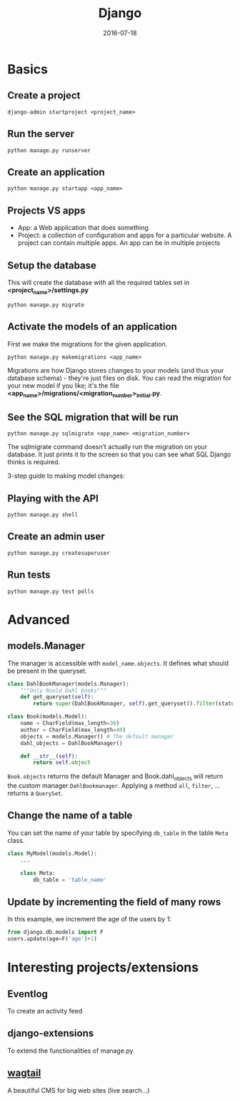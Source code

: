 #+TITLE: Django
#+DATE: 2016-07-18
#+HTML_HEAD: <link rel="stylesheet" type="text/css" href="http://thomasf.github.io/solarized-css/solarized-light.min.css" />
#+OPTIONS: num:0 toc:1 html-postamble:nil

* Basics
** Create a project

#+BEGIN_SRC shell
django-admin startproject <project_name>
#+END_SRC

** Run the server

#+BEGIN_SRC shell
python manage.py runserver
#+END_SRC

** Create an application

#+BEGIN_SRC shell
python manage.py startapp <app_name>
#+END_SRC

** Projects VS apps

  - App: a Web application that does something
  * Project: a collection of configuration and apps for a particular website.
    A project can contain multiple apps. An app can be in multiple projects

** Setup the database

  This will create the database with all the required tables set in *<project_name>/settings.py*

#+BEGIN_SRC shell
python manage.py migrate
#+END_SRC

** Activate the models of an application

  First we make the migrations for the given application.

#+BEGIN_SRC shell
python manage.py makemigrations <app_name>
#+END_SRC

  Migrations are how Django stores changes to your models
  (and thus your database schema) - they're just files on disk.
  You can read the migration for your new model if you like;
  it's the file *<app_name>/migrations/<migration_number>_initial.py*.

** See the SQL migration that will be run

#+BEGIN_SRC shell
python manage.py sqlmigrate <app_name> <migration_number>
#+END_SRC

   The sqlmigrate command doesn’t actually run the migration on your database.
   It just prints it to the screen so that you can see what SQL Django thinks is required.

#+begin_note
3-step guide to making model changes:

*** Change your models (in *models.py*)
*** Run *python manage.py makemigrations* to create migrations for those changes
*** Run *python manage.py migrate* to apply those changes to the database.
#+end_note

** Playing with the API

#+BEGIN_SRC shell
python manage.py shell
#+END_SRC

** Create an admin user

#+BEGIN_SRC shell
python manage.py createsuperuser
#+END_SRC

** Run tests

#+BEGIN_SRC shell
python manage.py test polls
#+END_SRC

* Advanced
** models.Manager

   The manager is accessible with =model_name.objects=. It defines what should be
   present in the queryset.

#+BEGIN_SRC python
  class DahlBookManager(models.Manager):
      """Only Roald Dahl books"""
      def get_queryset(self):
          return super(DahlBookManager, self).get_queryset().filter(status='DONE')

  class Book(models.Model):
      name = CharField(max_length=30)
      author = CharField(max_length=40)
      objects = models.Manager() # The default manager
      dahl_objects = DahlBookManager()

      def __str__(self):
          return self.object
#+END_SRC

   =Book.objects= returns the default Manager and Book.dahl_objects will
   return the custom manager =DahlBookmanager=. Applying a method =all=, =filter=, ...
   returns a =QuerySet=.
** Change the name of a table

   You can set the name of your table by specifying =db_table= in the table =Meta= class.

#+BEGIN_SRC python
  class MyModel(models.Model):
      ...

      class Meta:
          db_table = 'table_name'
#+END_SRC
** Update by incrementing the field of many rows

   In this example, we increment the age of the users by 1:

#+BEGIN_SRC python
  from django.db.models import F
  users.update(age=F('age')+1)
#+END_SRC

* Interesting projects/extensions
** Eventlog
   To create an activity feed
** django-extensions
   To extend the functionalities of manage.py
** [[https://wagtail.io/][wagtail]]
   A beautiful CMS for big web sites (live search...)
